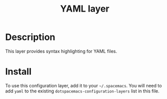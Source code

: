 #+TITLE: YAML layer

* Table of Contents                                         :TOC_4_org:noexport:
 - [[Description][Description]]
 - [[Install][Install]]

* Description
This layer provides syntax highlighting for YAML files.

* Install
To use this configuration layer, add it to your =~/.spacemacs=. You will need to
add =yaml= to the existing =dotspacemacs-configuration-layers= list in this
file.
